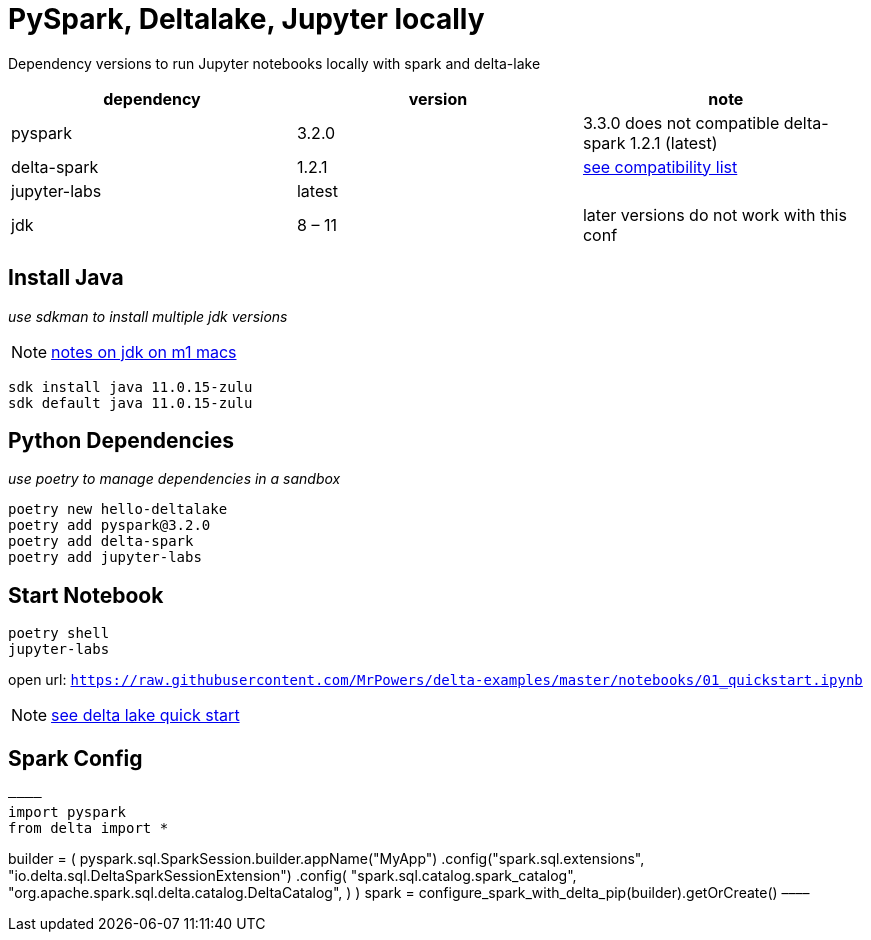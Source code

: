 = PySpark, Deltalake, Jupyter locally

Dependency versions to run Jupyter notebooks locally with spark and delta-lake

|===
| dependency | version | note

| pyspark
| 3.2.0
| 3.3.0 does not compatible delta-spark 1.2.1 (latest)

| delta-spark
| 1.2.1
| https://docs.delta.io/latest/releases.html[see compatibility list]

| jupyter-labs
| latest
| 

| jdk
| 8 – 11
| later versions do not work with this conf

|===

== Install Java
_use sdkman to install multiple jdk versions_

NOTE: https://itnext.io/how-to-install-x86-and-arm-jdks-on-the-mac-m1-apple-silicon-using-sdkman-872a5adc050d[notes on jdk on m1 macs]

[source, bash]
----
sdk install java 11.0.15-zulu
sdk default java 11.0.15-zulu
----

== Python Dependencies
_use poetry to manage dependencies in a sandbox_

[source, bash]
----
poetry new hello-deltalake
poetry add pyspark@3.2.0
poetry add delta-spark
poetry add jupyter-labs
----

== Start Notebook

[source, bash]
----
poetry shell
jupyter-labs
----

open url: `https://raw.githubusercontent.com/MrPowers/delta-examples/master/notebooks/01_quickstart.ipynb`

NOTE: https://docs.delta.io/latest/quick-start.html[see delta lake quick start]

== Spark Config

[source, python]
––––
import pyspark
from delta import *

builder = (
    pyspark.sql.SparkSession.builder.appName("MyApp")
    .config("spark.sql.extensions", "io.delta.sql.DeltaSparkSessionExtension")
    .config(
        "spark.sql.catalog.spark_catalog",
        "org.apache.spark.sql.delta.catalog.DeltaCatalog",
    )
)
spark = configure_spark_with_delta_pip(builder).getOrCreate()
––––
